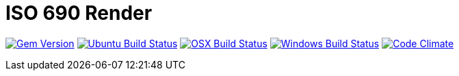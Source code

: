 = ISO 690 Render

image:https://img.shields.io/gem/v/iso690render.svg["Gem Version", link="https://rubygems.org/gems/iso690render"]
image:https://github.com/metanorma/iso690render/workflows/ubuntu/badge.svg["Ubuntu Build Status", link="https://github.com/metanorma/iso690render/actions?query=workflow%3Aubuntu"]
image:https://github.com/metanorma/iso690render/workflows/macos/badge.svg["OSX Build Status", link="https://github.com/metanorma/iso690render/actions?query=workflow%3Amacos"]
image:https://github.com/metanorma/iso690render/workflows/windows/badge.svg["Windows Build Status", link="https://github.com/metanorma/iso690render/actions?query=workflow%3Awindows"]
image:https://codeclimate.com/github/metanorma/iso690render/badges/gpa.svg["Code Climate", link="https://codeclimate.com/github/metanorma/iso690render"]


